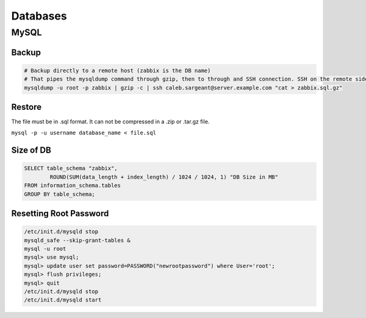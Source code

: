 Databases
=========

MySQL
-----

Backup
^^^^^^

.. code-block:: bash

  # Backup directly to a remote host (zabbix is the DB name)
  # That pipes the mysqldump command through gzip, then to through and SSH connection. SSH on the remote side runs the ‘cat’ command to read the stdin, then redirects that to the actual file where I want it saved.
  mysqldump -u root -p zabbix | gzip -c | ssh caleb.sargeant@server.example.com "cat > zabbix.sql.gz"

Restore
^^^^^^^

The file must be in .sql format. It can not be compressed in a .zip or .tar.gz file.

``mysql -p -u username database_name < file.sql``

Size of DB
^^^^^^^^^^

.. code-block:: bash

  SELECT table_schema "zabbix",
          ROUND(SUM(data_length + index_length) / 1024 / 1024, 1) "DB Size in MB"
  FROM information_schema.tables
  GROUP BY table_schema;

Resetting Root Password
^^^^^^^^^^^^^^^^^^^^^^^

.. code-block:: bash

  /etc/init.d/mysqld stop
  mysqld_safe --skip-grant-tables &
  mysql -u root
  mysql> use mysql;
  mysql> update user set password=PASSWORD("newrootpassword") where User='root';
  mysql> flush privileges;
  mysql> quit
  /etc/init.d/mysqld stop
  /etc/init.d/mysqld start
